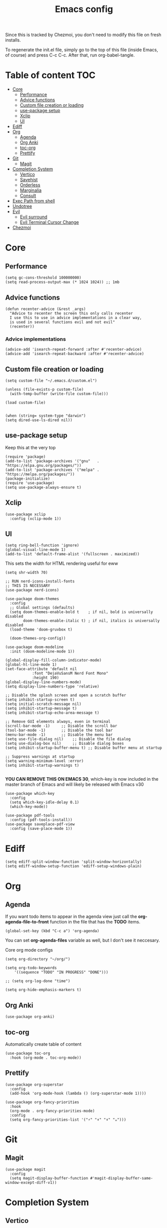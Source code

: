 #+PROPERTY: header-args :tangle init.el.tmpl
#+TITLE: Emacs config

Since this is tracked by Chezmoi, you don't need to modify this file
on fresh installs.

To regenerate the init.el file, simply go to the top of this file
(inside Emacs, of course) and press C-c C-c. After that, run
org-babel-tangle.

* Table of content :TOC:
- [[#core][Core]]
  - [[#performance][Performance]]
  - [[#advice-functions][Advice functions]]
  - [[#custom-file-creation-or-loading][Custom file creation or loading]]
  - [[#use-package-setup][use-package setup]]
  - [[#xclip][Xclip]]
  - [[#ui][UI]]
- [[#ediff][Ediff]]
- [[#org][Org]]
  - [[#agenda][Agenda]]
  - [[#org-anki][Org Anki]]
  - [[#toc-org][toc-org]]
  - [[#prettify][Prettify]]
- [[#git][Git]]
  - [[#magit][Magit]]
- [[#completion-system][Completion System]]
  - [[#vertico][Vertico]]
  - [[#savehist][Savehist]]
  - [[#orderless][Orderless]]
  - [[#marginalia][Marginalia]]
  - [[#consult][Consult]]
- [[#exec-path-from-shell][Exec Path from shell]]
- [[#undotree][Undotree]]
- [[#evil][Evil]]
  - [[#evil-surround][Evil surround]]
  - [[#evil-terminal-cursor-change][Evil Terminal Cursor Change]]
- [[#chezmoi][Chezmoi]]

* Core

** Performance
#+begin_src elisp
  (setq gc-cons-threshold 100000000)
  (setq read-process-output-max (* 1024 1024)) ;; 1mb
#+end_src
** Advice functions
#+begin_src elisp
(defun recenter-advice (&rest _args)
  "Advice to recenter the screen this only calls recenter
  I use this to use in advice implementations in a clear way,
  is used in several functions evil and not evil"
  (recenter))
#+end_src
*** Advice implementations
#+begin_src elisp
(advice-add 'isearch-repeat-forward :after #'recenter-advice)
(advice-add 'isearch-repeat-backward :after #'recenter-advice)
#+end_src
** Custom file creation or loading

#+BEGIN_SRC elisp
(setq custom-file "~/.emacs.d/custom.el")

(unless (file-exists-p custom-file)
  (with-temp-buffer (write-file custom-file)))

(load custom-file)

#+END_SRC

#+begin_src elisp
  (when (string= system-type "darwin")
  (setq dired-use-ls-dired nil))
#+end_src

** use-package setup
Keep this at the very top

#+BEGIN_SRC elisp
(require 'package)
(add-to-list 'package-archives '("gnu"   . "https://elpa.gnu.org/packages/"))
(add-to-list 'package-archives '("melpa" . "https://melpa.org/packages/"))
(package-initialize)
(require 'use-package)
(setq use-package-always-ensure t)
#+END_SRC

** Xclip
#+begin_src elisp
  (use-package xclip
    :config (xclip-mode 1))
#+end_src
** UI

#+begin_src elisp
  (setq ring-bell-function 'ignore)
  (global-visual-line-mode 1)
  (add-to-list 'default-frame-alist '(fullscreen . maximized))
#+end_src

This sets the width for HTML rendering useful for eww
#+begin_src elisp
  (setq shr-width 70)
#+end_src

#+begin_src elisp
  ;; RUN nerd-icons-install-fonts
  ;; THIS IS NECESSARY
  (use-package nerd-icons)
#+end_src

#+BEGIN_SRC elisp
(use-package doom-themes
  :config
  ;; Global settings (defaults)
  (setq doom-themes-enable-bold t    ; if nil, bold is universally disabled
        doom-themes-enable-italic t) ; if nil, italics is universally disabled
  (load-theme 'doom-gruvbox t)

  (doom-themes-org-config))
#+END_SRC


#+BEGIN_SRC elisp
(use-package doom-modeline
  :init (doom-modeline-mode 1))
#+END_SRC


#+BEGIN_SRC elisp
  (global-display-fill-column-indicator-mode)
  (global-hl-line-mode 1)
  (set-face-attribute 'default nil
		      :font "DejaVuSansM Nerd Font Mono"
		      :height 190)
  (global-display-line-numbers-mode)
  (setq display-line-numbers-type 'relative)

  ;; Disable the splash screen and open a scratch buffer
  (setq inhibit-startup-screen t)
  (setq initial-scratch-message nil)
  (setq inhibit-startup-message t)
  (setq inhibit-startup-echo-area-message t)

  ;; Remove GUI elements always, even in terminal
  (scroll-bar-mode -1)     ;; Disable the scroll bar
  (tool-bar-mode -1)       ;; Disable the tool bar
  (menu-bar-mode -1)       ;; Disable the menu bar
  (setq use-file-dialog nil)    ;; Disable the file dialog
  (setq use-dialog-box nil)     ;; Disable dialog boxes
  (setq inhibit-startup-buffer-menu t) ;; Disable buffer menu at startup

  ;; Suppress warnings at startup
  (setq warning-minimum-level :error)
  (setq inhibit-startup-warnings t)

#+END_SRC

*YOU CAN REMOVE THIS ON EMACS 30*, which-key is now included in the
master branch of Emacs and will likely be released with Emacs v30

#+BEGIN_SRC elisp
(use-package which-key
  :config
  (setq which-key-idle-delay 0.1)
  (which-key-mode))
#+END_SRC

#+begin_src elisp
  (use-package pdf-tools
    :config (pdf-tools-install))
  (use-package saveplace-pdf-view
    :config (save-place-mode 1))
#+end_src

* Ediff
#+begin_src elisp
  (setq ediff-split-window-function 'split-window-horizontally)
  (setq ediff-window-setup-function 'ediff-setup-windows-plain)
#+end_src

* Org

** Agenda

If you want todo items to appear in the agenda view just call the
*org-agenda-file-to-front* function in the file that has the *TODO* items.

#+begin_src elisp
  (global-set-key (kbd "C-c a") 'org-agenda)
#+end_src

You can set *org-agenda-files* variable as well, but I don't see it
neccesary.

Core org mode configs
#+BEGIN_SRC elisp
  (setq org-directory "~/org/")

  (setq org-todo-keywords
      '((sequence "TODO" "IN PROGRESS" "DONE")))

  ;; (setq org-log-done "time")

  (setq org-hide-emphasis-markers t)
#+END_SRC

** Org Anki

#+BEGIN_SRC elisp
(use-package org-anki)
#+END_SRC

** toc-org
Automatically create table of content

#+BEGIN_SRC elisp
(use-package toc-org
  :hook (org-mode . toc-org-mode))
#+END_SRC

** Prettify
#+BEGIN_SRC elisp
(use-package org-superstar
  :config
  (add-hook 'org-mode-hook (lambda () (org-superstar-mode 1))))

(use-package org-fancy-priorities
  :hook
  (org-mode . org-fancy-priorities-mode)
  :config
  (setq org-fancy-priorities-list '("⚡" "⬆" "⬇" "☕")))
#+END_SRC

* Git

** Magit
#+BEGIN_SRC elisp
  (use-package magit
    :config
    (setq magit-display-buffer-function #'magit-display-buffer-same-window-except-diff-v1))
#+END_SRC

* Completion System
** Vertico
#+BEGIN_SRC elisp
(use-package vertico
  :init
  (vertico-mode))
#+END_SRC

** Savehist
Persist vertigo history
#+BEGIN_SRC elisp
(use-package savehist
  :init
  (savehist-mode))
#+END_SRC

** Orderless
Persist vertigo history
#+BEGIN_SRC elisp
(use-package orderless
  :custom
  (completion-styles '(orderless basic))
  (completion-category-overrides '((file (styles basic partial-completion)))))
#+END_SRC

** Marginalia
#+BEGIN_SRC elisp
(use-package marginalia
  :after vertico
  :init
  (marginalia-mode))
#+END_SRC

** Consult
#+BEGIN_SRC elisp
  (use-package consult
    :config
    (global-set-key (kbd "C-x r b") #'consult-bookmark))
#+END_SRC

* Exec Path from shell
Without this emacs has a lot of issues finding commands when
launched from outside a shell

#+begin_src elisp
  (use-package exec-path-from-shell
    :config
    (when (memq window-system '(mac ns x))
  (exec-path-from-shell-initialize)))
#+end_src

* Undotree
#+begin_src elisp
  (use-package vundo)
#+end_src

* Evil
#+begin_src elisp
  (use-package evil
    :init
    (setq evil-want-integration t) ;; This is optional since it's already set to t by default.
    (setq evil-want-keybinding nil)
    (setq evil-want-C-u-scroll t)
    (setq evil-want-C-i-jump t)
    (setq evil-undo-system 'undo-redo)
    (setq evil-search-module 'evil-search)

    ;; Evil advices
    (advice-add 'evil-search-next :after #'recenter-advice)
    (advice-add 'evil-scroll-down :after #'recenter-advice)
    (advice-add 'evil-scroll-up :after #'recenter-advice)
    (advice-add 'evil-search-previous :after #'recenter-advice)
    (advice-add 'evil-goto-line :after #'recenter-advice)

    :config
    (evil-mode 1)

    ;; mappings
    (global-set-key (kbd "<escape>") 'keyboard-escape-quit)
    (with-eval-after-load 'evil
      (define-key evil-normal-state-map (kbd "C-n") nil)
      (define-key evil-normal-state-map (kbd "C-p") nil))

    ;; default states
    (evil-set-initial-state 'magit-mode 'emacs)
    (evil-set-initial-state 'Info-mode 'emacs)
    (evil-set-initial-state 'dired-mode 'emacs)
    (evil-set-initial-state 'eww-mode 'emacs)
    (evil-set-initial-state 'vterm-mode 'emacs))

#+end_src

** Evil surround
#+begin_src elisp
(use-package evil-surround
  :config
  (global-evil-surround-mode 1))
#+end_src

** Evil Terminal Cursor Change
#+begin_src elisp
  (setq visible-cursor nil)
  (blink-cursor-mode -1)
  (use-package evil-terminal-cursor-changer
  :config
   (unless (display-graphic-p)
   (require 'evil-terminal-cursor-changer)
   (evil-terminal-cursor-changer-activate)))
#+end_src

* Chezmoi
#+begin_src elisp
  (use-package chezmoi)
#+end_src
